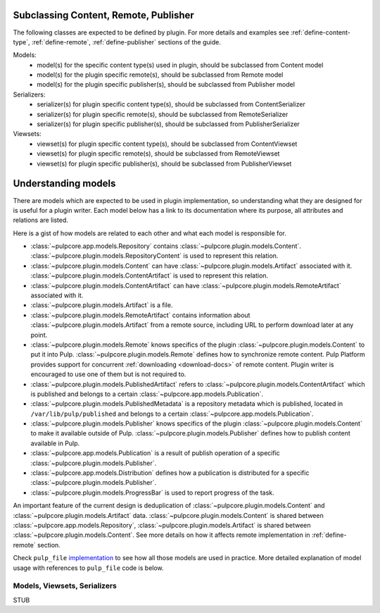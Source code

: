
.. _subclassing-platform-models:

Subclassing Content, Remote, Publisher
----------------------------------------

The following classes are expected to be defined by plugin.
For more details and examples see :ref:`define-content-type`, :ref:`define-remote`, :ref:`define-publisher` sections of the guide.

Models:
 * model(s) for the specific content type(s) used in plugin, should be subclassed from Content model
 * model(s) for the plugin specific remote(s), should be subclassed from Remote model
 * model(s) for the plugin specific publisher(s), should be subclassed from Publisher model

Serializers:
 * serializer(s) for plugin specific content type(s), should be subclassed from ContentSerializer
 * serializer(s) for plugin specific remote(s), should be subclassed from RemoteSerializer
 * serializer(s) for plugin specific publisher(s), should be subclassed from PublisherSerializer

Viewsets:
 * viewset(s) for plugin specific content type(s), should be subclassed from ContentViewset
 * viewset(s) for plugin specific remote(s), should be subclassed from RemoteViewset
 * viewset(s) for plugin specific publisher(s), should be subclassed from PublisherViewset

.. _understanding-models:

Understanding models
--------------------
There are models which are expected to be used in plugin implementation, so understanding what they
are designed for is useful for a plugin writer. Each model below has a link to its documentation
where its purpose, all attributes and relations are listed.

Here is a gist of how models are related to each other and what each model is responsible for.

* :class:`~pulpcore.app.models.Repository` contains :class:`~pulpcore.plugin.models.Content`.
  :class:`~pulpcore.plugin.models.RepositoryContent` is used to represent this relation.
* :class:`~pulpcore.plugin.models.Content` can have :class:`~pulpcore.plugin.models.Artifact`
  associated with it. :class:`~pulpcore.plugin.models.ContentArtifact` is used to represent this
  relation.
* :class:`~pulpcore.plugin.models.ContentArtifact` can have
  :class:`~pulpcore.plugin.models.RemoteArtifact` associated with it.
* :class:`~pulpcore.plugin.models.Artifact` is a file.
* :class:`~pulpcore.plugin.models.RemoteArtifact` contains information about
  :class:`~pulpcore.plugin.models.Artifact` from a remote source, including URL to perform
  download later at any point.
* :class:`~pulpcore.plugin.models.Remote` knows specifics of the plugin
  :class:`~pulpcore.plugin.models.Content` to put it into Pulp.
  :class:`~pulpcore.plugin.models.Remote` defines how to synchronize remote content. Pulp
  Platform provides support for concurrent  :ref:`downloading <download-docs>` of remote content.
  Plugin writer is encouraged to use one of them but is not required to.
* :class:`~pulpcore.plugin.models.PublishedArtifact` refers to
  :class:`~pulpcore.plugin.models.ContentArtifact` which is published and belongs to a certain
  :class:`~pulpcore.app.models.Publication`.
* :class:`~pulpcore.plugin.models.PublishedMetadata` is a repository metadata which is published,
  located in ``/var/lib/pulp/published`` and belongs to a certain
  :class:`~pulpcore.app.models.Publication`.
* :class:`~pulpcore.plugin.models.Publisher` knows specifics of the plugin
  :class:`~pulpcore.plugin.models.Content` to make it available outside of Pulp.
  :class:`~pulpcore.plugin.models.Publisher` defines how to publish content available in Pulp.
* :class:`~pulpcore.app.models.Publication` is a result of publish operation of a specific
  :class:`~pulpcore.plugin.models.Publisher`.
* :class:`~pulpcore.app.models.Distribution` defines how a publication is distributed for a specific
  :class:`~pulpcore.plugin.models.Publisher`.
* :class:`~pulpcore.plugin.models.ProgressBar` is used to report progress of the task.


An important feature of the current design is deduplication of
:class:`~pulpcore.plugin.models.Content` and :class:`~pulpcore.plugin.models.Artifact` data.
:class:`~pulpcore.plugin.models.Content` is shared between :class:`~pulpcore.app.models.Repository`,
:class:`~pulpcore.plugin.models.Artifact` is shared between
:class:`~pulpcore.plugin.models.Content`.
See more details on how it affects remote implementation in :ref:`define-remote` section.


Check ``pulp_file`` `implementation <https://github.com/pulp/pulp_file/>`_ to see how all
those models are used in practice.
More detailed explanation of model usage with references to ``pulp_file`` code is below.


Models, Viewsets, Serializers
=============================


STUB


